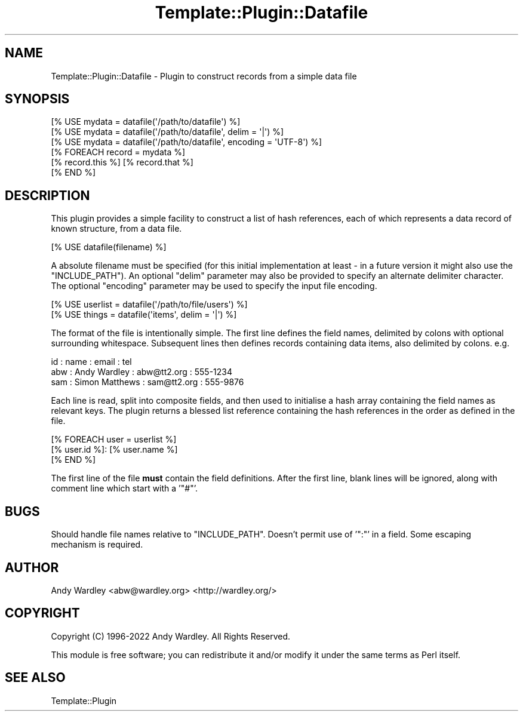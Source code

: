 .\" Automatically generated by Pod::Man 4.12 (Pod::Simple 3.40)
.\"
.\" Standard preamble:
.\" ========================================================================
.de Sp \" Vertical space (when we can't use .PP)
.if t .sp .5v
.if n .sp
..
.de Vb \" Begin verbatim text
.ft CW
.nf
.ne \\$1
..
.de Ve \" End verbatim text
.ft R
.fi
..
.\" Set up some character translations and predefined strings.  \*(-- will
.\" give an unbreakable dash, \*(PI will give pi, \*(L" will give a left
.\" double quote, and \*(R" will give a right double quote.  \*(C+ will
.\" give a nicer C++.  Capital omega is used to do unbreakable dashes and
.\" therefore won't be available.  \*(C` and \*(C' expand to `' in nroff,
.\" nothing in troff, for use with C<>.
.tr \(*W-
.ds C+ C\v'-.1v'\h'-1p'\s-2+\h'-1p'+\s0\v'.1v'\h'-1p'
.ie n \{\
.    ds -- \(*W-
.    ds PI pi
.    if (\n(.H=4u)&(1m=24u) .ds -- \(*W\h'-12u'\(*W\h'-12u'-\" diablo 10 pitch
.    if (\n(.H=4u)&(1m=20u) .ds -- \(*W\h'-12u'\(*W\h'-8u'-\"  diablo 12 pitch
.    ds L" ""
.    ds R" ""
.    ds C` ""
.    ds C' ""
'br\}
.el\{\
.    ds -- \|\(em\|
.    ds PI \(*p
.    ds L" ``
.    ds R" ''
.    ds C`
.    ds C'
'br\}
.\"
.\" Escape single quotes in literal strings from groff's Unicode transform.
.ie \n(.g .ds Aq \(aq
.el       .ds Aq '
.\"
.\" If the F register is >0, we'll generate index entries on stderr for
.\" titles (.TH), headers (.SH), subsections (.SS), items (.Ip), and index
.\" entries marked with X<> in POD.  Of course, you'll have to process the
.\" output yourself in some meaningful fashion.
.\"
.\" Avoid warning from groff about undefined register 'F'.
.de IX
..
.nr rF 0
.if \n(.g .if rF .nr rF 1
.if (\n(rF:(\n(.g==0)) \{\
.    if \nF \{\
.        de IX
.        tm Index:\\$1\t\\n%\t"\\$2"
..
.        if !\nF==2 \{\
.            nr % 0
.            nr F 2
.        \}
.    \}
.\}
.rr rF
.\" ========================================================================
.\"
.IX Title "Template::Plugin::Datafile 3"
.TH Template::Plugin::Datafile 3 "2022-07-26" "perl v5.30.1" "User Contributed Perl Documentation"
.\" For nroff, turn off justification.  Always turn off hyphenation; it makes
.\" way too many mistakes in technical documents.
.if n .ad l
.nh
.SH "NAME"
Template::Plugin::Datafile \- Plugin to construct records from a simple data file
.SH "SYNOPSIS"
.IX Header "SYNOPSIS"
.Vb 3
\&    [% USE mydata = datafile(\*(Aq/path/to/datafile\*(Aq) %]
\&    [% USE mydata = datafile(\*(Aq/path/to/datafile\*(Aq, delim = \*(Aq|\*(Aq) %]
\&    [% USE mydata = datafile(\*(Aq/path/to/datafile\*(Aq, encoding = \*(AqUTF\-8\*(Aq) %]
\&
\&    [% FOREACH record = mydata %]
\&       [% record.this %]  [% record.that %]
\&    [% END %]
.Ve
.SH "DESCRIPTION"
.IX Header "DESCRIPTION"
This plugin provides a simple facility to construct a list of hash
references, each of which represents a data record of known structure,
from a data file.
.PP
.Vb 1
\&    [% USE datafile(filename) %]
.Ve
.PP
A absolute filename must be specified (for this initial implementation at
least \- in a future version it might also use the \f(CW\*(C`INCLUDE_PATH\*(C'\fR).  An
optional \f(CW\*(C`delim\*(C'\fR parameter may also be provided to specify an alternate
delimiter character.
The optional \f(CW\*(C`encoding\*(C'\fR parameter may be used to specify the input file
encoding.
.PP
.Vb 2
\&    [% USE userlist = datafile(\*(Aq/path/to/file/users\*(Aq)     %]
\&    [% USE things   = datafile(\*(Aqitems\*(Aq, delim = \*(Aq|\*(Aq) %]
.Ve
.PP
The format of the file is intentionally simple.  The first line
defines the field names, delimited by colons with optional surrounding
whitespace.  Subsequent lines then defines records containing data
items, also delimited by colons.  e.g.
.PP
.Vb 3
\&    id : name : email : tel
\&    abw : Andy Wardley : abw@tt2.org : 555\-1234
\&    sam : Simon Matthews : sam@tt2.org : 555\-9876
.Ve
.PP
Each line is read, split into composite fields, and then used to
initialise a hash array containing the field names as relevant keys.
The plugin returns a blessed list reference containing the hash
references in the order as defined in the file.
.PP
.Vb 3
\&    [% FOREACH user = userlist %]
\&       [% user.id %]: [% user.name %]
\&    [% END %]
.Ve
.PP
The first line of the file \fBmust\fR contain the field definitions.
After the first line, blank lines will be ignored, along with comment
line which start with a '\f(CW\*(C`#\*(C'\fR'.
.SH "BUGS"
.IX Header "BUGS"
Should handle file names relative to \f(CW\*(C`INCLUDE_PATH\*(C'\fR.
Doesn't permit use of '\f(CW\*(C`:\*(C'\fR' in a field.  Some escaping mechanism is required.
.SH "AUTHOR"
.IX Header "AUTHOR"
Andy Wardley <abw@wardley.org> <http://wardley.org/>
.SH "COPYRIGHT"
.IX Header "COPYRIGHT"
Copyright (C) 1996\-2022 Andy Wardley.  All Rights Reserved.
.PP
This module is free software; you can redistribute it and/or
modify it under the same terms as Perl itself.
.SH "SEE ALSO"
.IX Header "SEE ALSO"
Template::Plugin
